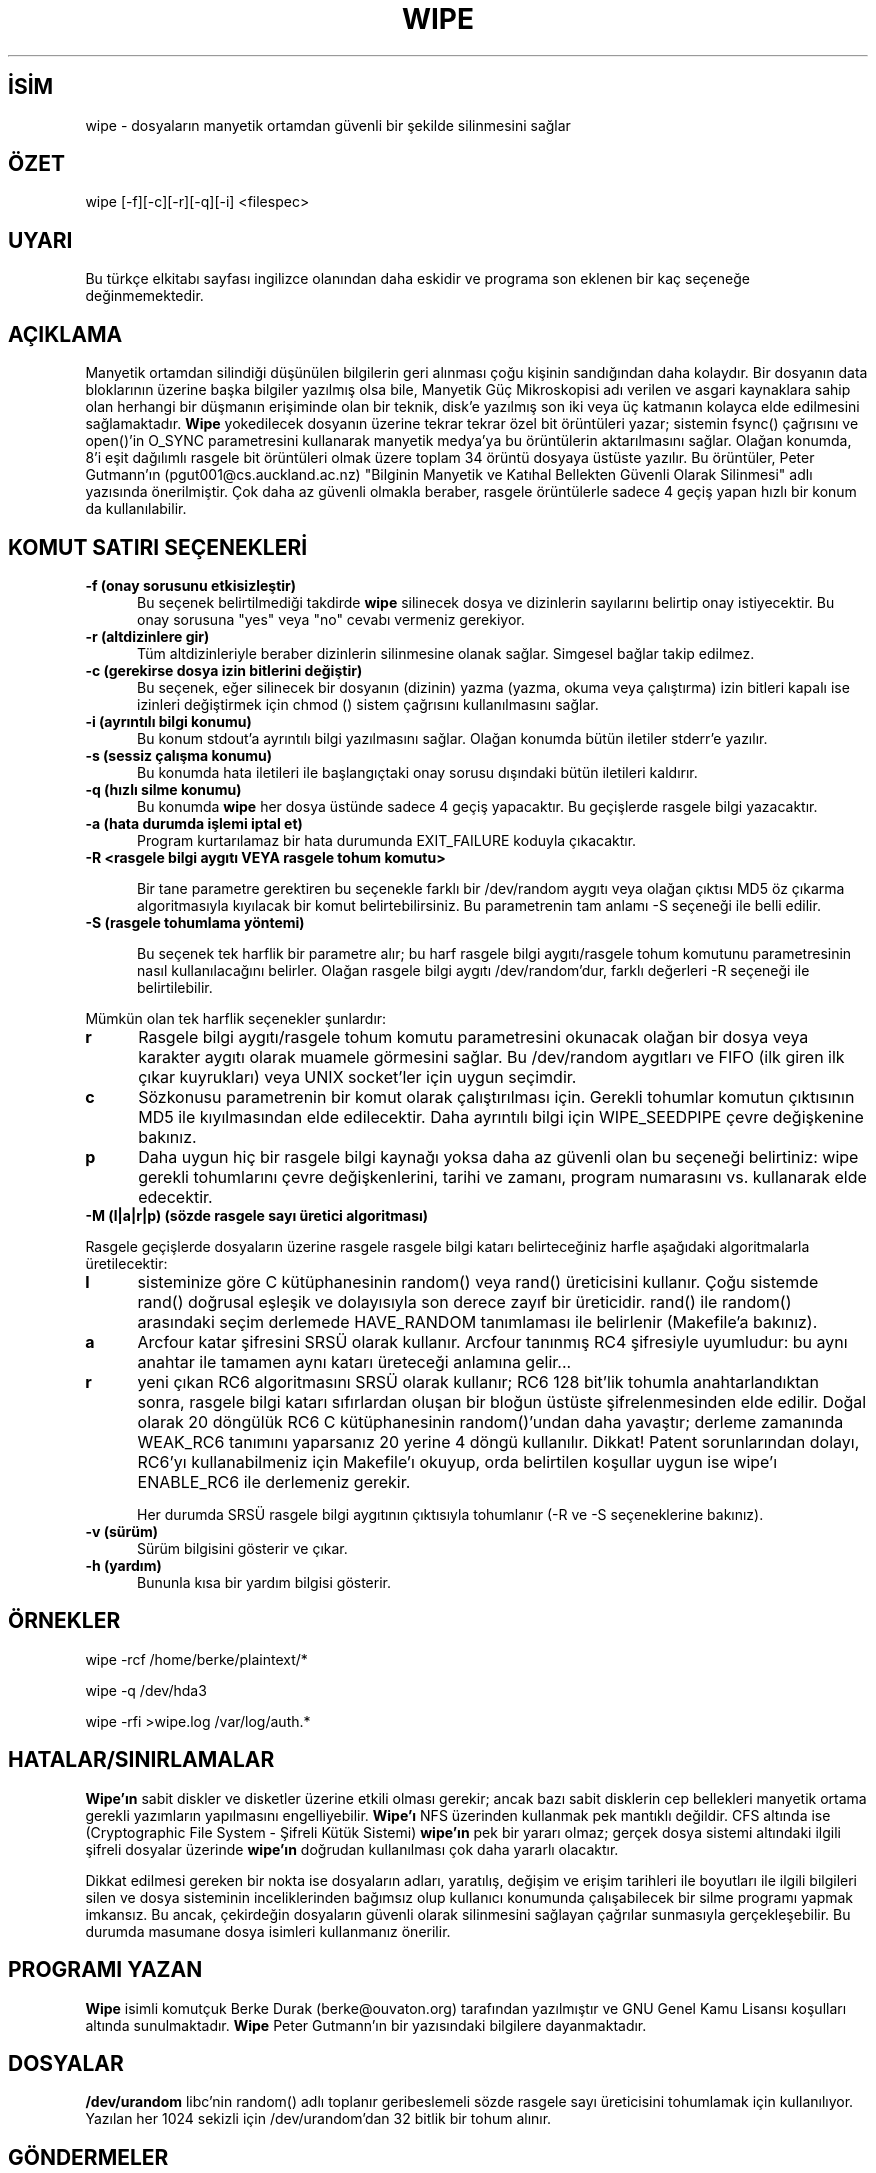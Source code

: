 .TH WIPE 1 "Sal Ağu 19 19:55:18 DAZ YS 1997" "Linux" "Kullanıcı Komutları"
.SH İSİM
wipe \- dosyaların manyetik ortamdan güvenli bir şekilde silinmesini sağlar
.SH ÖZET

wipe [-f][-c][-r][-q][-i] <filespec>
.br

.SH UYARI

Bu türkçe elkitabı sayfası ingilizce olanından daha eskidir ve programa
son eklenen bir kaç seçeneğe değinmemektedir.

.SH AÇIKLAMA

Manyetik ortamdan silindiği düşünülen bilgilerin geri alınması çoğu kişinin
sandığından daha kolaydır. Bir dosyanın data bloklarının üzerine başka
bilgiler yazılmış olsa bile, Manyetik Güç Mikroskopisi adı verilen ve asgari
kaynaklara sahip olan herhangi bir düşmanın erişiminde olan bir teknik,
disk'e yazılmış son iki veya üç katmanın kolayca elde edilmesini
sağlamaktadır.
.B Wipe
yokedilecek dosyanın üzerine tekrar tekrar özel bit örüntüleri yazar; sistemin
fsync() çağrısını ve open()'in O_SYNC parametresini kullanarak manyetik
medya'ya bu örüntülerin aktarılmasını sağlar. Olağan konumda, 8'i eşit
dağılımlı rasgele bit örüntüleri olmak üzere toplam 34 örüntü dosyaya üstüste
yazılır. Bu örüntüler, Peter Gutmann'ın (pgut001@cs.auckland.ac.nz) "Bilginin
Manyetik ve Katıhal Bellekten Güvenli Olarak Silinmesi" adlı yazısında
önerilmiştir. Çok daha az güvenli olmakla beraber, rasgele örüntülerle sadece
4 geçiş yapan hızlı bir konum da kullanılabilir.

.PP
.SH "KOMUT SATIRI SEÇENEKLERİ"
.TP 0.5i
.B -f (onay sorusunu etkisizleştir)
Bu seçenek belirtilmediği takdirde 
.B wipe
silinecek dosya ve dizinlerin sayılarını belirtip onay istiyecektir.
Bu onay sorusuna "yes" veya "no" cevabı vermeniz gerekiyor.

.TP 0.5i
.B -r (altdizinlere gir)
Tüm altdizinleriyle beraber dizinlerin silinmesine olanak sağlar. Simgesel
bağlar takip edilmez.

.TP 0.5i
.B -c (gerekirse dosya izin bitlerini değiştir)
Bu seçenek, eğer silinecek bir dosyanın (dizinin) yazma (yazma, okuma veya çalıştırma)
izin bitleri kapalı ise izinleri değiştirmek için chmod () sistem çağrısını
kullanılmasını sağlar.

.TP 0.5i
.B -i (ayrıntılı bilgi konumu)
Bu konum stdout'a ayrıntılı bilgi yazılmasını sağlar. Olağan konumda
bütün iletiler stderr'e yazılır.

.TP 0.5i
.B -s (sessiz çalışma konumu)
Bu konumda hata iletileri ile başlangıçtaki onay sorusu dışındaki bütün iletileri
kaldırır.

.TP 0.5i
.B -q (hızlı silme konumu)
Bu konumda
.B wipe
her dosya üstünde sadece 4 geçiş yapacaktır. Bu geçişlerde rasgele bilgi
yazacaktır.

.TP 0.5i
.B -a (hata durumda işlemi iptal et)
Program kurtarılamaz bir hata durumunda EXIT_FAILURE koduyla çıkacaktır.

.TP 0.5i
.B -R <rasgele bilgi aygıtı VEYA rasgele tohum komutu>

Bir tane parametre gerektiren bu seçenekle farklı bir
/dev/random aygıtı veya olağan çıktısı MD5 öz çıkarma algoritmasıyla
kıyılacak bir komut belirtebilirsiniz. Bu parametrenin
tam anlamı -S seçeneği ile belli edilir.

.TP 0.5i
.B -S (rasgele tohumlama yöntemi)

Bu seçenek tek harflik bir parametre alır; bu harf rasgele bilgi aygıtı/rasgele
tohum komutunu parametresinin nasıl kullanılacağını belirler. Olağan
rasgele bilgi aygıtı /dev/random'dur, farklı değerleri -R seçeneği ile
belirtilebilir.
.PP
.PD 0
Mümkün olan tek harflik seçenekler şunlardır:
.TP 0.5i
.B r
Rasgele bilgi aygıtı/rasgele tohum komutu
parametresini
okunacak olağan bir dosya veya karakter
aygıtı olarak muamele görmesini sağlar.
Bu /dev/random aygıtları ve FIFO (ilk giren
ilk çıkar kuyrukları) veya UNIX socket'ler
için uygun seçimdir.
.TP 0.5i
.B c
Sözkonusu parametrenin bir komut olarak
çalıştırılması için. Gerekli tohumlar
komutun çıktısının MD5 ile kıyılmasından
elde edilecektir. Daha ayrıntılı bilgi
için WIPE_SEEDPIPE çevre değişkenine
bakınız.
.TP 0.5i
.B p
Daha uygun hiç bir rasgele bilgi kaynağı
yoksa daha az güvenli olan bu seçeneği
belirtiniz: wipe gerekli tohumlarını
çevre değişkenlerini, tarihi ve zamanı,
program numarasını vs. kullanarak elde
edecektir.

.TP 0.5i
.B -M (l|a|r|p) (sözde rasgele sayı üretici algoritması)

.PP
.PD 0
Rasgele geçişlerde dosyaların üzerine rasgele
rasgele bilgi katarı belirteceğiniz harfle
aşağıdaki algoritmalarla üretilecektir:
.TP 0.5i
.B l
sisteminize göre C kütüphanesinin random()
veya rand() üreticisini kullanır. Çoğu
sistemde rand() doğrusal eşleşik ve
dolayısıyla son derece zayıf bir üreticidir.
rand() ile random() arasındaki seçim
derlemede HAVE_RANDOM tanımlaması ile
belirlenir (Makefile'a bakınız).
.TP 0.5i
.B a
Arcfour katar şifresini SRSÜ olarak
kullanır. Arcfour tanınmış RC4 şifresiyle
uyumludur: bu aynı anahtar ile tamamen
aynı katarı üreteceği anlamına gelir...
.TP 0.5i
.B r
yeni çıkan RC6 algoritmasını SRSÜ
olarak kullanır; RC6 128 bit'lik tohumla
anahtarlandıktan sonra, rasgele bilgi
katarı sıfırlardan oluşan bir bloğun
üstüste şifrelenmesinden elde edilir.
Doğal olarak 20 döngülük RC6 C kütüphanesinin
random()'undan daha yavaştır; derleme
zamanında WEAK_RC6 tanımını yaparsanız
20 yerine 4 döngü kullanılır.
Dikkat! Patent sorunlarından dolayı,
RC6'yı kullanabilmeniz için Makefile'ı
okuyup, orda belirtilen koşullar uygun
ise wipe'ı ENABLE_RC6 ile derlemeniz
gerekir.

Her durumda SRSÜ rasgele bilgi aygıtının çıktısıyla
tohumlanır (-R ve -S seçeneklerine bakınız).

.TP 0.5i
.B -v (sürüm)
Sürüm bilgisini gösterir ve çıkar.

.TP 0.5i
.B -h (yardım)
Bununla kısa bir yardım bilgisi gösterir.

.SH ÖRNEKLER
.PP

wipe -rcf /home/berke/plaintext/*

wipe -q /dev/hda3

wipe -rfi >wipe.log /var/log/auth.*

.SH HATALAR/SINIRLAMALAR
.PP

.B Wipe'ın
sabit diskler ve disketler üzerine etkili olması gerekir; ancak bazı sabit
disklerin cep bellekleri manyetik ortama gerekli yazımların yapılmasını
engelliyebilir.
.B Wipe'ı
NFS üzerinden kullanmak pek mantıklı değildir. CFS altında ise
(Cryptographic File System - Şifreli Kütük Sistemi)
.B wipe'ın
pek bir yararı olmaz; gerçek dosya sistemi altındaki ilgili şifreli
dosyalar üzerinde 
.B wipe'ın
doğrudan kullanılması çok daha yararlı olacaktır.

Dikkat edilmesi gereken bir nokta ise dosyaların adları, yaratılış,
değişim ve erişim tarihleri ile boyutları ile ilgili bilgileri silen ve
dosya sisteminin inceliklerinden bağımsız olup kullanıcı konumunda
çalışabilecek bir silme programı yapmak imkansız. Bu ancak, çekirdeğin
dosyaların güvenli olarak silinmesini sağlayan çağrılar sunmasıyla
gerçekleşebilir. Bu durumda masumane dosya isimleri kullanmanız önerilir.

.SH PROGRAMI YAZAN
.B Wipe
isimli komutçuk Berke Durak (berke@ouvaton.org)
tarafından yazılmıştır ve GNU Genel Kamu Lisansı koşulları altında sunulmaktadır.
.B Wipe
Peter Gutmann'ın bir yazısındaki bilgilere dayanmaktadır.

.SH DOSYALAR
.B /dev/urandom
libc'nin random() adlı toplanır geribeslemeli sözde rasgele sayı üreticisini
tohumlamak için kullanılıyor. Yazılan her 1024 sekizli için /dev/urandom'dan
32 bitlik bir tohum alınır.

.SH GÖNDERMELER

open(2), fsync(2), sync(8), bdflush(2), update(8), random(3)
.br
